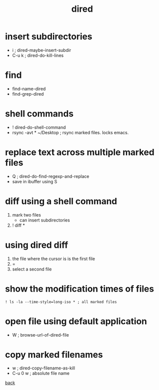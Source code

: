 #+title: dired
#+options: ^:nil num:nil author:nil email:nil creator:nil timestamp:nil toc:t


* insert subdirectories
  
- i     ; dired-maybe-insert-subdir
- C-u k ; dired-do-kill-lines

* find
 
  - find-name-dired
  - find-grep-dired

* shell commands

- ! dired-do-shell-command
- rsync -avt * ~/Desktop ; rsync marked files. locks emacs.

* replace text across multiple marked files

- Q ; dired-do-find-regexp-and-replace
- save in ibuffer using S

* diff using a shell command

1) mark two files
   - can insert subdirectories
2) ! diff *

* using dired diff

1) the file where the cursor is is the first file
2) = 
3) select a second file

* show the modification times of files

#+BEGIN_EXAMPLE
  ! ls -la --time-style=long-iso * ; all marked files
#+END_EXAMPLE

* open file using default application

- W ; browse-url-of-dired-file

* copy marked filenames

- w ; dired-copy-filename-as-kill
- C-u 0 w ; absolute file name

[[../guides.html][back]]
